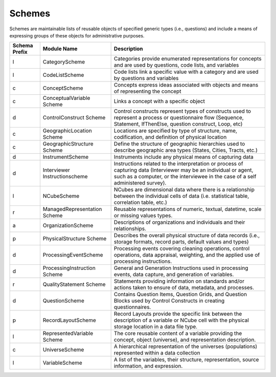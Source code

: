 Schemes
========

Schemes are maintainable lists of reusable objects of specified generic types (i.e., questions) and include a means of expressing groups of these objects for administrative purposes. 

.. table
   ::widths |15|30|55|

+----------+-----------------------+--------------------------------------------+
| Schema   | Module Name           | Description                                |  
| Prefix   |                       |                                            |  
+==========+=======================+============================================+
| l        | CategoryScheme        | Categories provide enumerated              |
|          |                       | representations for concepts and are used  |
|          |                       | by questions, code lists, and variables    |
+----------+-----------------------+--------------------------------------------+
| l        | CodeListScheme        | Code lists link a specific value with a    |
|          |                       | category and are used by questions and     |
|          |                       | variables                                  |
+----------+-----------------------+--------------------------------------------+
| c        | ConceptScheme         | Concepts express ideas associated with     |
|          |                       | objects and means of representing the      |
|          |                       | concept                                    |
+----------+-----------------------+--------------------------------------------+
| c        | ConceptualVariable    | Links a concept with a specific object     |
|          | Scheme                |                                            |
+----------+-----------------------+--------------------------------------------+
| d        | ControlConstruct      | Control constructs represent types of      |
|          | Scheme                | constructs used  to represent a process or |
|          |                       | questionnaire flow (Sequence, Statement,   |
|          |                       | IfThenElse, question construct, Loop, etc) |
+----------+-----------------------+--------------------------------------------+
| c        | GeographicLocation    | Locations are specified by type of         |
|          | Scheme                | structure, name, codification, and         | 
|          |                       | definition of physical location            |
+----------+-----------------------+--------------------------------------------+
| c        | GeographicStructure   | Define the structure of geographic         |
|          | Scheme                | hierarchies used to describe geographic    |
|          |                       | area types (States, Cities, Tracts,  etc.) |
+----------+-----------------------+--------------------------------------------+
| d        | InstrumentScheme      | Instruments include any physical means of  |
|          |                       | capturing data                             |
+----------+-----------------------+--------------------------------------------+
| d        | Interviewer           | Instructions related to the interpretation |
|          | Instructionscheme     | or process of capturing data (Interviewer  |
|          |                       | may be an individual or agent, such as a   |
|          |                       | computer, or the interviewee in the case   |
|          |                       | of a self administered survey).            |
+----------+-----------------------+--------------------------------------------+
| l        | NCubeScheme           | NCubes are dimensional data where there is |
|          |                       | a relationship between the individual      |
|          |                       | cells of data (i.e. statistical table,     |
|          |                       | correlation table, etc.)                   |
+----------+-----------------------+--------------------------------------------+
| r        | ManagedRepresentation | Reusable representations of numeric,       |
|          | Scheme                | textual, datetime, scale or missing values |
|          |                       | types.                                     |
+----------+-----------------------+--------------------------------------------+
| a        | OrganizationScheme    | Descriptions of organizations and          |
|          |                       | individuals and their relationships.       |
+----------+-----------------------+--------------------------------------------+
| p        | PhysicalStructure     | Describes the overall physical structure   |
|          | Scheme                | of data records (i.e., storage formats,    |
|          |                       | record parts, default values and types)    |
+----------+-----------------------+--------------------------------------------+
| d        | ProcessingEventScheme | Processing events covering cleaning        |
|          |                       | operations, control operations, data       |
|          |                       | appraisal, weighting, and the applied use  |
|          |                       | of processing instructions.                | 
+----------+-----------------------+--------------------------------------------+
| d        | ProcessingInstruction | General and Generation Instructions used   |
|          | Scheme                | in processing events, data capture, and    |
|          |                       | generation of variables.                   |
+----------+-----------------------+--------------------------------------------+
| r        | QualityStatement      | Statements providing information on        |
|          | Scheme                | standards and/or actions taken to ensure   |
|          |                       | of data, metadata, and processes.          |
+----------+-----------------------+--------------------------------------------+
| d        | QuestionScheme        | Contains Question Items, Question Grids,   |
|          |                       | and Question Blocks used by Control        |
|          |                       | Constructs in creating questionnaires.     |
+----------+-----------------------+--------------------------------------------+
| p        | RecordLayoutScheme    | Record Layouts provide the specific link   |
|          |                       | between the description of a variable or   |
|          |                       | NCube cell with the physical storage       |
|          |                       | location in a data file type.              |
+----------+-----------------------+--------------------------------------------+
| l        | RepresentedVariable   | The core reusable content of a variable    |
|          | Scheme                | providing the concept, object (universe),  |
|          |                       | and representation description.            |
+----------+-----------------------+--------------------------------------------+
| c        | UniverseScheme        | A hierarchical representation of the       |
|          |                       | universes (populations) represented within |
|          |                       | a data collection                          |
+----------+-----------------------+--------------------------------------------+
| l        | VariableScheme        | A list of the variables, their structure,  |
|          |                       | representation, source information,        |
|          |                       | and expression.                            |
+----------+-----------------------+--------------------------------------------+
